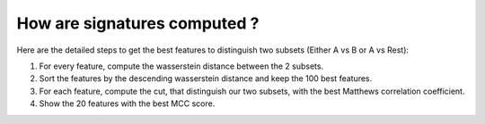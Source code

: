 How are signatures computed ?
=============================

Here are the detailed steps to get the best features to distinguish two subsets (Either A vs B or A vs Rest):

#. For every feature, compute the wasserstein distance between the 2 subsets.
#. Sort the features by the descending wasserstein distance and keep the 100 best features.
#. For each feature, compute the cut, that distinguish our two subsets, with the best Matthews correlation coefficient.
#. Show the 20 features with the best MCC score.
